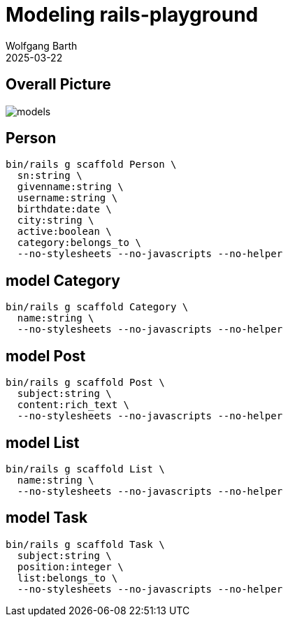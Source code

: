 = Modeling rails-playground
:author: Wolfgang Barth
:revdate: 2025-03-22
:imagesdir: ../../images

== Overall Picture

image::model/models.svg[]

== Person

[source,sh]
----
bin/rails g scaffold Person \
  sn:string \
  givenname:string \
  username:string \
  birthdate:date \
  city:string \
  active:boolean \
  category:belongs_to \
  --no-stylesheets --no-javascripts --no-helper
----

== model Category

[source,sh]
----
bin/rails g scaffold Category \
  name:string \
  --no-stylesheets --no-javascripts --no-helper
----

== model Post

[source,sh]
----
bin/rails g scaffold Post \
  subject:string \
  content:rich_text \
  --no-stylesheets --no-javascripts --no-helper
----

== model List

[source,sh]
----
bin/rails g scaffold List \
  name:string \
  --no-stylesheets --no-javascripts --no-helper
----

== model Task

[source,sh]
----
bin/rails g scaffold Task \
  subject:string \
  position:integer \
  list:belongs_to \
  --no-stylesheets --no-javascripts --no-helper
----

